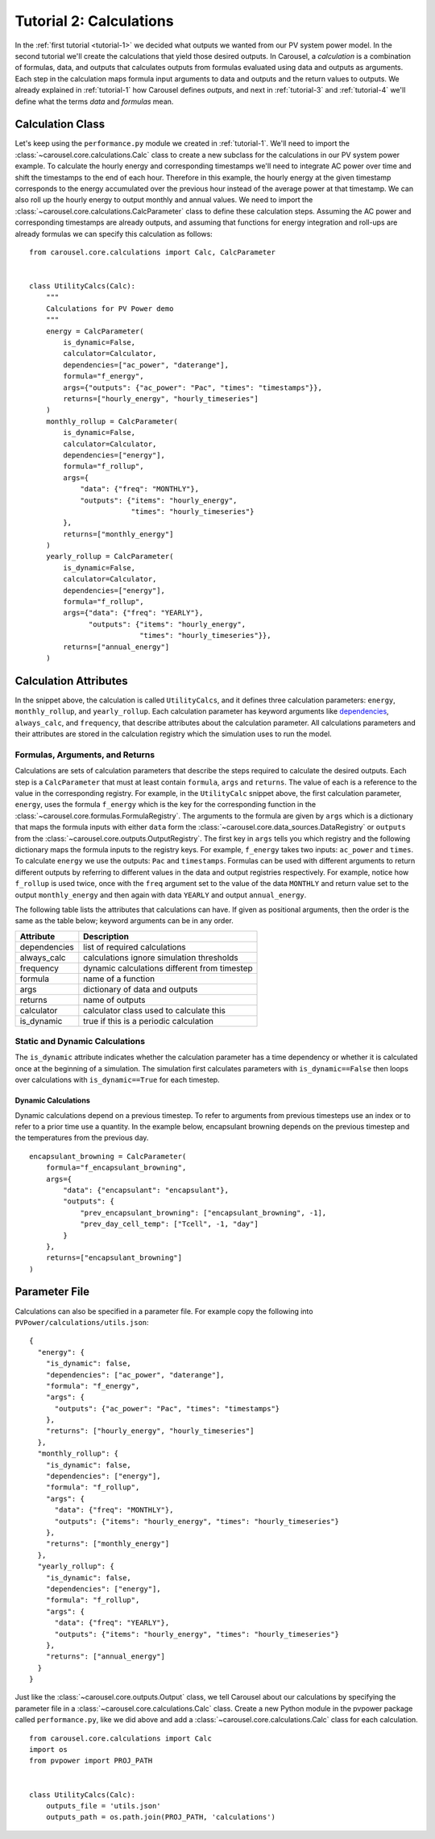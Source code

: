 .. _tutorial-2:

Tutorial 2: Calculations
========================
In the :ref:`first tutorial <tutorial-1>` we decided what outputs we wanted from
our PV system power model. In the second tutorial we'll create the calculations
that yield those desired outputs. In Carousel, a *calculation* is a combination
of formulas, data, and outputs that calculates outputs from formulas evaluated
using data and outputs as arguments. Each step in the calculation maps formula
input arguments to data and outputs and the return values to outputs. We already
explained in :ref:`tutorial-1` how Carousel defines *outputs*, and next in
:ref:`tutorial-3` and :ref:`tutorial-4` we'll define what the terms *data* and
*formulas* mean.

Calculation Class
-----------------
Let's keep using the ``performance.py`` module we created in :ref:`tutorial-1`.
We'll need to import the :class:`~carousel.core.calculations.Calc` class to
create a new subclass for the calculations in our PV system power example. To
calculate the hourly energy and corresponding timestamps we'll need to integrate
AC power over time and shift the timestamps to the end of each hour. Therefore
in this example, the hourly energy at the given timestamp corresponds to the
energy accumulated over the previous hour instead of the average power at that
timestamp. We can also roll up the hourly energy to output monthly and annual
values. We need to import the :class:`~carousel.core.calculations.CalcParameter`
class to define these calculation steps. Assuming the AC power and corresponding
timestamps are already outputs, and assuming that functions for energy
integration and roll-ups are already formulas we can specify this calculation as
follows::

    from carousel.core.calculations import Calc, CalcParameter


    class UtilityCalcs(Calc):
        """
        Calculations for PV Power demo
        """
        energy = CalcParameter(
            is_dynamic=False,
            calculator=Calculator,
            dependencies=["ac_power", "daterange"],
            formula="f_energy",
            args={"outputs": {"ac_power": "Pac", "times": "timestamps"}},
            returns=["hourly_energy", "hourly_timeseries"]
        )
        monthly_rollup = CalcParameter(
            is_dynamic=False,
            calculator=Calculator,
            dependencies=["energy"],
            formula="f_rollup",
            args={
                "data": {"freq": "MONTHLY"},
                "outputs": {"items": "hourly_energy",
                            "times": "hourly_timeseries"}
            },
            returns=["monthly_energy"]
        )
        yearly_rollup = CalcParameter(
            is_dynamic=False,
            calculator=Calculator,
            dependencies=["energy"],
            formula="f_rollup",
            args={"data": {"freq": "YEARLY"},
                  "outputs": {"items": "hourly_energy",
                              "times": "hourly_timeseries"}},
            returns=["annual_energy"]
        )
            
Calculation Attributes
----------------------
In the snippet above, the calculation is called ``UtilityCalcs``, and it defines
three calculation parameters: ``energy``, ``monthly_rollup``, and
``yearly_rollup``. Each calculation parameter has keyword arguments like
`dependencies <http://xkcd.com/754/>`_, ``always_calc``, and ``frequency``,
that describe attributes about the calculation parameter. All calculations
parameters and their attributes are stored in the calculation registry which the
simulation uses to run the model.

Formulas, Arguments, and Returns
~~~~~~~~~~~~~~~~~~~~~~~~~~~~~~~~
Calculations are sets of calculation parameters that describe the steps required
to calculate the desired outputs. Each step is a ``CalcParameter`` that must at
least contain ``formula``, ``args`` and ``returns``. The value of each is a
reference to the value in the corresponding registry. For example, in the
``UtilityCalc`` snippet above, the first calculation parameter, ``energy``, uses
the formula ``f_energy`` which is the key for the corresponding function in the
:class:`~carousel.core.formulas.FormulaRegistry`. The arguments to the formula
are given by ``args`` which is a dictionary that maps the formula inputs with
either ``data`` form the :class:`~carousel.core.data_sources.DataRegistry` or
``outputs`` from the :class:`~carousel.core.outputs.OutputRegistry`. The first
key in ``args`` tells you which registry and the following dictionary maps the
formula inputs to the registry keys. For example, ``f_energy`` takes two inputs:
``ac_power`` and ``times``. To calculate ``energy`` we use the outputs: ``Pac``
and ``timestamps``. Formulas can be used with different arguments to return
different outputs by referring to different values in the data and output
registries respectively. For example, notice how ``f_rollup`` is used twice,
once with the ``freq`` argument set to the value of the data ``MONTHLY`` and
return value set to the output ``monthly_energy`` and then again with data
``YEARLY`` and output ``annual_energy``.

The following table lists the attributes that calculations can have. If given as
positional arguments, then the order is the same as the table below; keyword
arguments can be in any order.

============  ============================================
Attribute     Description
============  ============================================
dependencies  list of required calculations
always_calc   calculations ignore simulation thresholds
frequency     dynamic calculations different from timestep
formula       name of a function
args          dictionary of data and outputs
returns       name of outputs
calculator    calculator class used to calculate this
is_dynamic    true if this is a periodic calculation
============  ============================================

Static and Dynamic Calculations
~~~~~~~~~~~~~~~~~~~~~~~~~~~~~~~
The ``is_dynamic`` attribute indicates whether the calculation parameter has a
time dependency or whether it is calculated once at the beginning of a
simulation. The simulation first calculates parameters with
``is_dynamic==False`` then loops over calculations with ``is_dynamic==True``
for each timestep.

.. versionadded:: 0.3.1

Dynamic Calculations
````````````````````
Dynamic calculations depend on a previous timestep. To refer to arguments from
previous timesteps use an index or to refer to a prior time use a quantity. In
the example below, encapsulant browning depends on the previous timestep and the
temperatures from the previous day. ::

    encapsulant_browning = CalcParameter(
        formula="f_encapsulant_browning",
        args={
            "data": {"encapsulant": "encapsulant"},
            "outputs": {
                "prev_encapsulant_browning": ["encapsulant_browning", -1],
                "prev_day_cell_temp": ["Tcell", -1, "day"]
            }
        },
        returns=["encapsulant_browning"]
    )

Parameter File
--------------
Calculations can also be specified in a parameter file. For example copy the
following into ``PVPower/calculations/utils.json``::

    {
      "energy": {
        "is_dynamic": false,
        "dependencies": ["ac_power", "daterange"],
        "formula": "f_energy",
        "args": {
          "outputs": {"ac_power": "Pac", "times": "timestamps"}
        },
        "returns": ["hourly_energy", "hourly_timeseries"]
      },
      "monthly_rollup": {
        "is_dynamic": false,
        "dependencies": ["energy"],
        "formula": "f_rollup",
        "args": {
          "data": {"freq": "MONTHLY"},
          "outputs": {"items": "hourly_energy", "times": "hourly_timeseries"}
        },
        "returns": ["monthly_energy"]
      },
      "yearly_rollup": {
        "is_dynamic": false,
        "dependencies": ["energy"],
        "formula": "f_rollup",
        "args": {
          "data": {"freq": "YEARLY"},
          "outputs": {"items": "hourly_energy", "times": "hourly_timeseries"}
        },
        "returns": ["annual_energy"]
      }
    }

Just like the :class:`~carousel.core.outputs.Output` class, we tell Carousel
about our calculations by specifying the parameter file in a
:class:`~carousel.core.calculations.Calc` class. Create a new Python module
in the pvpower package called ``performance.py``, like we did above and add a
:class:`~carousel.core.calculations.Calc` class for each calculation. ::

    from carousel.core.calculations import Calc
    import os
    from pvpower import PROJ_PATH


    class UtilityCalcs(Calc):
        outputs_file = 'utils.json'
        outputs_path = os.path.join(PROJ_PATH, 'calculations')

